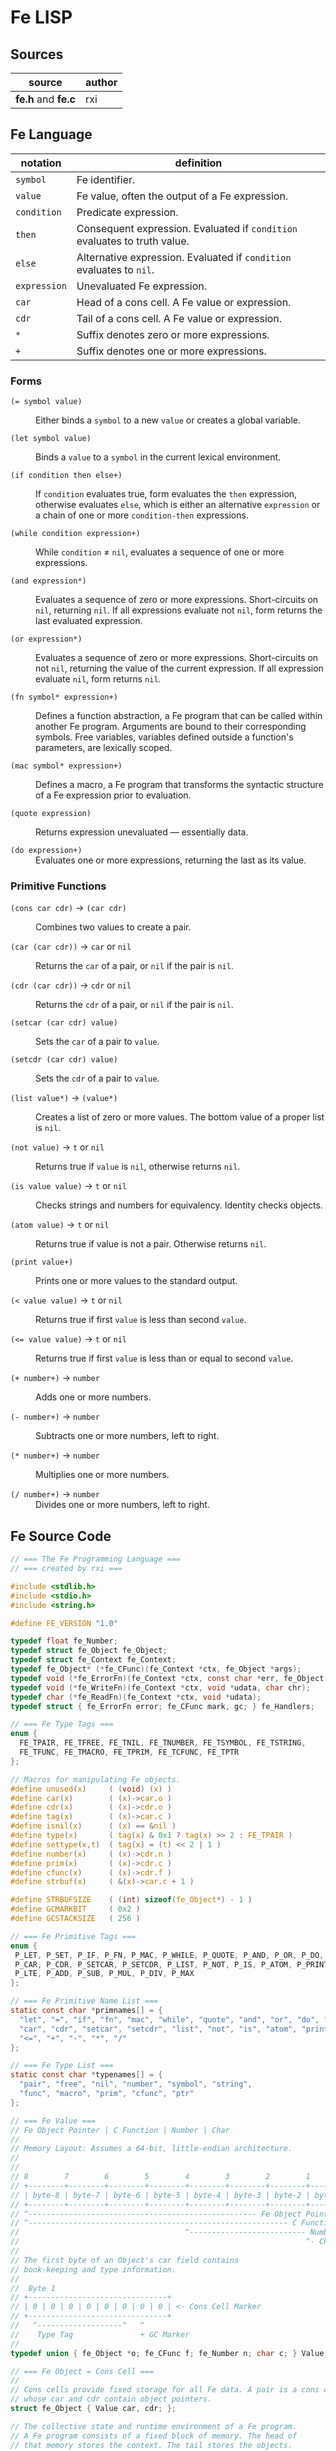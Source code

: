 * Fe LISP

** Sources

| source            | author |
|-------------------+--------|
| *fe.h* and *fe.c* | rxi    |

** Fe Language

| notation     | definition                                                                |
|--------------+---------------------------------------------------------------------------|
| ~symbol~     | Fe identifier.                                                            |
| ~value~      | Fe value, often the output of a Fe expression.                            |
| ~condition~  | Predicate expression.                                                     |
| ~then~       | Consequent expression. Evaluated if ~condition~ evaluates to truth value. |
| ~else~       | Alternative expression. Evaluated if ~condition~ evaluates to ~nil~.      |
| ~expression~ | Unevaluated Fe expression.                                                |
| ~car~        | Head of a cons cell. A Fe value or expression.                            |
| ~cdr~        | Tail of a cons cell. A Fe value or expression.                            |
| ~*~          | Suffix denotes zero or more expressions.                                  |
| ~+~          | Suffix denotes one or more expressions.                                   |

*** Forms

- ~(= symbol value)~ :: Either binds a ~symbol~ to a new ~value~ or creates a global variable.

- ~(let symbol value)~ :: Binds a ~value~ to a ~symbol~ in the current lexical environment.

- ~(if condition then else+)~ :: If ~condition~ evaluates true, form evaluates the ~then~
  expression, otherwise evaluates ~else~, which is either an alternative ~expression~ or
  a chain of one or more ~condition-then~ expressions.

- ~(while condition expression+)~ :: While ~condition~ ≠ ~nil~, evaluates a sequence of one
  or more expressions.

- ~(and expression*)~ :: Evaluates a sequence of zero or more expressions. Short-circuits on ~nil~,
  returning ~nil~. If all expressions evaluate not ~nil~, form returns the last evaluated expression.

- ~(or expression*)~ :: Evaluates a sequence of zero or more expressions. Short-circuits on not ~nil~,
  returning the value of the current expression. If all expression evaluate ~nil~, form returns ~nil~.

- ~(fn symbol* expression+)~ :: Defines a function abstraction, a Fe program that can be called
  within another Fe program. Arguments are bound to their corresponding symbols. Free variables,
  variables defined outside a function's parameters, are lexically scoped.

- ~(mac symbol* expression+)~ :: Defines a macro, a Fe program that transforms the syntactic
  structure of a Fe expression prior to evaluation.

- ~(quote expression)~ :: Returns expression unevaluated — essentially data.

- ~(do expression+)~ :: Evaluates one or more expressions, returning the last as its value.

*** Primitive Functions

- ~(cons car cdr)~ -> ~(car cdr)~ :: Combines two values to create a pair.

- ~(car (car cdr))~ -> ~car~ or ~nil~ :: Returns the ~car~ of a pair, or ~nil~ if the pair is ~nil~.

- ~(cdr (car cdr))~ -> ~cdr~ or ~nil~ :: Returns the ~cdr~ of a pair, or ~nil~ if the pair is ~nil~.

- ~(setcar (car cdr) value)~ :: Sets the ~car~ of a pair to ~value~.

- ~(setcdr (car cdr) value)~ :: Sets the ~cdr~ of a pair to ~value~.

- ~(list value*)~ -> ~(value*)~ :: Creates a list of zero or more values. The bottom value
  of a proper list is ~nil~.

- ~(not value)~ -> ~t~ or ~nil~ :: Returns true if ~value~ is ~nil~, otherwise returns ~nil~.

- ~(is value value)~ -> ~t~ or ~nil~ :: Checks strings and numbers for equivalency. Identity checks objects.

- ~(atom value)~ -> ~t~ or ~nil~ :: Returns true if value is not a pair. Otherwise returns ~nil~.

- ~(print value+)~ :: Prints one or more values to the standard output.

- ~(< value value)~ -> ~t~ or ~nil~ :: Returns true if first ~value~ is less than second ~value~.

- ~(<= value value)~ -> ~t~ or ~nil~ :: Returns true if first ~value~ is less than or equal to second ~value~.

- ~(+ number+)~ -> ~number~ :: Adds one or more numbers.

- ~(- number+)~ -> ~number~ :: Subtracts one or more numbers, left to right.

- ~(* number+)~ -> ~number~ :: Multiplies one or more numbers.

- ~(/ number+)~ -> ~number~ :: Divides one or more numbers, left to right.

** Fe Source Code

#+begin_src c
  // === The Fe Programming Language ===
  // === created by rxi ===

  #include <stdlib.h>
  #include <stdio.h>
  #include <string.h>

  #define FE_VERSION "1.0"

  typedef float fe_Number;
  typedef struct fe_Object fe_Object;
  typedef struct fe_Context fe_Context;
  typedef fe_Object* (*fe_CFunc)(fe_Context *ctx, fe_Object *args);
  typedef void (*fe_ErrorFn)(fe_Context *ctx, const char *err, fe_Object *cl);
  typedef void (*fe_WriteFn)(fe_Context *ctx, void *udata, char chr);
  typedef char (*fe_ReadFn)(fe_Context *ctx, void *udata);
  typedef struct { fe_ErrorFn error; fe_CFunc mark, gc; } fe_Handlers;

  // === Fe Type Tags ===
  enum {
    FE_TPAIR, FE_TFREE, FE_TNIL, FE_TNUMBER, FE_TSYMBOL, FE_TSTRING,
    FE_TFUNC, FE_TMACRO, FE_TPRIM, FE_TCFUNC, FE_TPTR
  };

  // Macros for manipulating Fe objects.
  #define unused(x)     ( (void) (x) )
  #define car(x)        ( (x)->car.o )
  #define cdr(x)        ( (x)->cdr.o )
  #define tag(x)        ( (x)->car.c )
  #define isnil(x)      ( (x) == &nil )
  #define type(x)       ( tag(x) & 0x1 ? tag(x) >> 2 : FE_TPAIR )
  #define settype(x,t)  ( tag(x) = (t) << 2 | 1 )
  #define number(x)     ( (x)->cdr.n )
  #define prim(x)       ( (x)->cdr.c )
  #define cfunc(x)      ( (x)->cdr.f )
  #define strbuf(x)     ( &(x)->car.c + 1 )

  #define STRBUFSIZE    ( (int) sizeof(fe_Object*) - 1 )
  #define GCMARKBIT     ( 0x2 )
  #define GCSTACKSIZE   ( 256 )

  // === Fe Primitive Tags ===
  enum {
   P_LET, P_SET, P_IF, P_FN, P_MAC, P_WHILE, P_QUOTE, P_AND, P_OR, P_DO, P_CONS,
   P_CAR, P_CDR, P_SETCAR, P_SETCDR, P_LIST, P_NOT, P_IS, P_ATOM, P_PRINT, P_LT,
   P_LTE, P_ADD, P_SUB, P_MUL, P_DIV, P_MAX
  };

  // === Fe Primitive Name List ===
  static const char *primnames[] = {
    "let", "=", "if", "fn", "mac", "while", "quote", "and", "or", "do", "cons",
    "car", "cdr", "setcar", "setcdr", "list", "not", "is", "atom", "print", "<",
    "<=", "+", "-", "*", "/"
  };

  // === Fe Type List ===
  static const char *typenames[] = {
    "pair", "free", "nil", "number", "symbol", "string",
    "func", "macro", "prim", "cfunc", "ptr"
  };

  // === Fe Value ===
  // Fe Object Pointer | C Function | Number | Char
  //
  // Memory Layout: Assumes a 64-bit, little-endian architecture.
  //
  //
  // 8        7        6        5        4        3        2        1        0
  // +--------+--------+--------+--------+--------+--------+--------+--------+
  // | byte-8 | byte-7 | byte-6 | byte-5 | byte-4 | byte-3 | byte-2 | byte-1 |
  // +--------+--------+--------+--------+--------+--------+--------+--------+
  // ^--------------------------------------------------- Fe Object Pointer -^
  // ^---------------------------------------------------------- C Function -^
  //                                     ^-------------------------- Number -^
  //                                                                ^- Char -^
  //
  // The first byte of an Object's car field contains
  // book-keeping and type information.
  //
  //  Byte 1
  // +-------------------------------+
  // | 0 | 0 | 0 | 0 | 0 | 0 | 0 | 0 | <- Cons Cell Marker
  // +-------------------------------+
  //   ^-------------------^   ^
  //    Type Tag               + GC Marker
  //
  typedef union { fe_Object *o; fe_CFunc f; fe_Number n; char c; } Value;

  // === Fe Object = Cons Cell ===
  //
  // Cons cells provide fixed storage for all Fe data. A pair is a cons cell
  // whose car and cdr contain object pointers.
  struct fe_Object { Value car, cdr; };

  // The collective state and runtime environment of a Fe program.
  // A Fe program consists of a fixed block of memory. The head of
  // that memory stores the context. The tail stores the objects.
  struct fe_Context {
    // struct { error, mark, gc }
    // Each field is a function either provided by the runtime or the user.
    fe_Handlers handlers;
    // Stack protects reachable objects from garbage collection.
    fe_Object *gcstack[GCSTACKSIZE];
    // Stack top.
    int gcstack_idx;
    // Fixed block of Fe objects. Allocated at program start.
    fe_Object *objects;
    // Total allocated objects.
    int object_count;
    fe_Object *calllist;
    // Linked list of unused objects.
    fe_Object *freelist;
    // Interned symbols and identifiers. A symbol represents itself,
    // whereas an identifier is a symbol that points to a value.
    fe_Object *symlist;
    // The universal truth value within Fe.
    fe_Object *t;
    // Tracks input position for reader.
    int nextchr;
  };

  // === nil: Bottom Value for all Fe Objects ===
  static fe_Object nil = {{ (void*) (FE_TNIL << 2 | 1) }, { NULL }};

  fe_Handlers* fe_handlers(fe_Context *ctx) {
    return &ctx->handlers;
  }

  // === Error Handling ===
  //
  // By default, an error message and stack trace are printed to standard error,
  // and the program exits with an EXIT_FAILURE.
  //
  // The user can provide custom error handlers. "longjmp" can be used
  // to exit said handlers and re-enter the program context in a safe state.
  void fe_error(fe_Context *ctx, const char *msg) {
    fe_Object *cl = ctx->calllist;
    // Reset context state.
    ctx->calllist = &nil;
    // Handle error.
    if (ctx->handlers.error) { ctx->handlers.error(ctx, msg, cl); }
    // If error handler returns, print error, print stack trace, and exit.
    fprintf(stderr, "error: %s\n", msg);
    for (; !isnil(cl); cl = cdr(cl)) {
      char buf[64];
      fe_tostring(ctx, car(cl), buf, sizeof(buf));
      fprintf(stderr, "=> %s\n", buf);
    }
    exit(EXIT_FAILURE);
  }

  // Return the next argument of a function call.
  fe_Object* fe_nextarg(fe_Context *ctx, fe_Object **arg) {
    fe_Object *a = *arg;
    if (type(a) != FE_TPAIR) {
      if (isnil(a)) { fe_error(ctx, "too few arguments"); }
      fe_error(ctx, "dotted pair in argument list");
    }
    *arg = cdr(a);
    return car(a);
  }

  // Dynamic type checking. Throws error if current type does not match
  // expected type.
  static fe_Object* checktype(fe_Context *ctx, fe_Object *obj, int type) {
    char buf[64];
    if (type(obj) != type) {
      sprintf(buf, "expected %s, got %s", typenames[type], typenames[type(obj)]);
      fe_error(ctx, buf);
    }
    return obj;
  }

  // Extracts the type tag from a Fe object.
  int fe_type(fe_Context *ctx, fe_Object *obj) {
    unused(ctx);
    return type(obj);
  }

  // Checks if an object is "nil".
  int fe_isnil(fe_Context *ctx, fe_Object *obj) {
    unused(ctx);
    return isnil(obj);
  }

  // Pushes a Fe object onto "gcstack". Checks for overflow.
  void fe_pushgc(fe_Context *ctx, fe_Object *obj) {
    if (ctx->gcstack_idx == GCSTACKSIZE) {
      fe_error(ctx, "gc stack overflow");
    }
    ctx->gcstack[ctx->gcstack_idx++] = obj;
  }

  // Sets the top of "gcstack" to the provided index.
  void fe_restoregc(fe_Context *ctx, int idx) {
    ctx->gcstack_idx = idx;
  }

  // Returns the top of the "gcstack".
  int fe_savegc(fe_Context *ctx) {
    return ctx->gcstack_idx;
  }

  // Marks objects for garbage collection.
  void fe_mark(fe_Context *ctx, fe_Object *obj) {
    fe_Object *car;
  begin:
    if (tag(obj) & GCMARKBIT) { return; }
    // Store car before modifying it with GCMARKBIT.
    car = car(obj);
    tag(obj) |= GCMARKBIT;

    switch (type(obj)) {
      case FE_TPAIR:
        fe_mark(ctx, car);
        // Fall through.
      case FE_TFUNC: case FE_TMACRO: case FE_TSYMBOL: case FE_TSTRING:
        obj = cdr(obj);
        goto begin;

      case FE_TPTR:
        if (ctx->handlers.mark) { ctx->handlers.mark(ctx, obj); }
        break;
    }
  }

  // Mark and sweep garbage collection.
  static void collectgarbage(fe_Context *ctx) {
    int i;
    // Mark objects protected by "gcstack".
    for (i = 0; i < ctx->gcstack_idx; i++) {
      fe_mark(ctx, ctx->gcstack[i]);
    }
    fe_mark(ctx, ctx->symlist);
    // Sweep unmarked objects. Unmark protected objects.
    for (i = 0; i < ctx->object_count; i++) {
      fe_Object *obj = &ctx->objects[i];
      if (type(obj) == FE_TFREE) { continue; }
      if (~tag(obj) & GCMARKBIT) {
        if (type(obj) == FE_TPTR && ctx->handlers.gc) {
          ctx->handlers.gc(ctx, obj);
        }
        settype(obj, FE_TFREE);
        cdr(obj) = ctx->freelist;
        ctx->freelist = obj;
      } else {
        tag(obj) &= ~GCMARKBIT;
      }
    }
  }

  // General equality for Fe values.
  static int equal(fe_Object *a, fe_Object *b) {
    if (a == b) { return 1; }
    if (type(a) != type(b)) { return 0; }
    if (type(a) == FE_TNUMBER) { return number(a) == number(b); }
    if (type(a) == FE_TSTRING) {
      for (; !isnil(a); a = cdr(a), b = cdr(b)) {
        if (car(a) != car(b)) { return 0; }
      }
      return a == b;
    }
    return 0;
  }

  static int streq(fe_Object *obj, const char *str) {
    while (!isnil(obj)) {
      int i;
      for (i = 0; i < STRBUFSIZE; i++) {
        if (strbuf(obj)[i] != *str) { return 0; }
        if (*str) { str++; }
      }
      obj = cdr(obj);
    }
    return *str == '\0';
  }

  // Pops an object from "freelist" for use in program.
  // Runs garbage collection if "freelist" is empty.
  static fe_Object* object(fe_Context *ctx) {
    fe_Object *obj;
    // Collects garbage if free list has no more objects.
    if (isnil(ctx->freelist)) {
      collectgarbage(ctx);
      if (isnil(ctx->freelist)) { fe_error(ctx, "out of memory"); }
    }
    // Gets object from "freelist" and pushes said object to "gcstack".
    obj = ctx->freelist;
    ctx->freelist = cdr(obj);
    fe_pushgc(ctx, obj);
    return obj;
  }

  // (cons car cdr) -> (car cdr)
  // Creates a new pair with the given "car" and "cdr" values.
  //
  // +-----+-----+    +-----+-----+
  // | car | cdr | -> | car | cdr |
  // +-----+-----+    +-----+-----+
  //    |
  //    V
  // +-----+-----+
  // | car | cdr |
  // +-----+-----+
  //
  fe_Object* fe_cons(fe_Context *ctx, fe_Object *car, fe_Object *cdr) {
    fe_Object *obj = object(ctx);
    car(obj) = car;
    cdr(obj) = cdr;
    return obj;
  }

  // Evaluates the truth value of a C data type within the context of Fe.
  //
  // example: fe_bool(ctx, number(x) operator number(y)) -> ctx->t | &nil
  //
  fe_Object* fe_bool(fe_Context *ctx, int b) {
    return b ? ctx->t : &nil;
  }

  // Creates a number literal.
  //
  // +-------------+------------+
  // | car: Number | cdr: float |
  // +-------------+------------+
  //
  fe_Object* fe_number(fe_Context *ctx, fe_Number n) {
    fe_Object *obj = object(ctx);
    settype(obj, FE_TNUMBER);
    number(obj) = n;
    return obj;
  }

  static fe_Object* buildstring(fe_Context *ctx, fe_Object *tail, int chr) {
    if (!tail || strbuf(tail)[STRBUFSIZE - 1] != '\0') {
      fe_Object *obj = fe_cons(ctx, NULL, &nil);
      settype(obj, FE_TSTRING);
      if (tail) {
        cdr(tail) = obj;
        ctx->gcstack_idx--;
      }
      tail = obj;
    }
    strbuf(tail)[strlen(strbuf(tail))] = chr;
    return tail;
  }

  // Creates a string literal.
  //
  // +----------------------+-----+    +----------------------+-----+     +----------------------+-----+
  // | car: char[] | String | cdr | -> | car: char[] | String | cdr | ... | car: char[] | String | cdr | -> nil
  // +----------------------+-----+    +----------------------+-----+     +----------------------+-----+
  //
  fe_Object* fe_string(fe_Context *ctx, const char *str) {
    fe_Object *obj = buildstring(ctx, NULL, '\0');
    fe_Object *tail = obj;
    while (*str) {
      tail = buildstring(ctx, tail, *str++);
    }
    return obj;
  }

  // Either returns a symbol from "symlist" or creates and returns
  // a new symbol object.
  //
  //     symlist
  //        |
  //        V
  // +-------------+-----+    +-----+-----+
  // | car: Symbol | cdr | -> | car | cdr | -> object: nil | value
  // +-------------+-----+    +-----+-----+
  //                             |
  //                             V
  //                           String
  //
  fe_Object* fe_symbol(fe_Context *ctx, const char *name) {
    fe_Object *obj;
    // Try to find symbol in "symlist".
    for (obj = ctx->symlist; !isnil(obj); obj = cdr(obj)) {
      if (streq(car(cdr(car(obj))), name)) {
        return car(obj);
      }
    }
    // Creates new object, pushes to "symlist", and returns.
    obj = object(ctx);
    settype(obj, FE_TSYMBOL);
    cdr(obj) = fe_cons(ctx, fe_string(ctx, name), &nil);
    ctx->symlist = fe_cons(ctx, obj, ctx->symlist);
    return obj;
  }

  // Wraps a C function within a Fe object.
  //
  // +-----------------+-----+
  // | car: C Function | cdr | -> function
  // +-----------------+-----+
  //
  fe_Object* fe_cfunc(fe_Context *ctx, fe_CFunc fn) {
    fe_Object *obj = object(ctx);
    settype(obj, FE_TCFUNC);
    cfunc(obj) = fn;
    return obj;
  }

  // Wraps a C pointer within a Fe object.
  // The Fe pointer type allows the creation of custom objects.
  // Pointers must be wrapped by users and tagged to ensure type safety.
  //
  // +--------------+-----+
  // | car: Pointer | cdr | -> void
  // +--------------+-----+
  //
  fe_Object* fe_ptr(fe_Context *ctx, void *ptr) {
    fe_Object *obj = object(ctx);
    settype(obj, FE_TPTR);
    cdr(obj) = ptr;
    return obj;
  }

  // (list ...) -> (...)
  // Transforms zero or more values into a list.
  //
  // +-----+-----+    +-----+-----+     +----------+-----+   
  // | car | cdr | -> | car | cdr | ... | car: Nil | cdr | -> NULL
  // +-----+-----+    +-----+-----+     +----------+-----+
  //    |                |
  //    V                V
  // +-----+-----+    +-----+-----+
  // | car | cdr |    | car | cdr |
  // +-----+-----+    +-----+-----+
  //
  fe_Object* fe_list(fe_Context *ctx, fe_Object **objs, int n) {
    fe_Object *res = &nil;
    while (n--) {
      res = fe_cons(ctx, objs[n], res);
    }
    return res;
  }

  // (car (car cdr)) -> car
  // Returns the "car" of a cons list.
  fe_Object* fe_car(fe_Context *ctx, fe_Object *obj) {
    if (isnil(obj)) { return obj; }
    return car(checktype(ctx, obj, FE_TPAIR));
  }

  // (cdr (car cdr)) -> cdr
  // Returns the "cdr" of a cons list.
  fe_Object* fe_cdr(fe_Context *ctx, fe_Object *obj) {
    if (isnil(obj)) { return obj; }
    return cdr(checktype(ctx, obj, FE_TPAIR));
  }

  static void writestr(fe_Context *ctx, fe_WriteFn fn, void *udata, const char *s) {
    while (*s) { fn(ctx, udata, *s++); }
  }

  void fe_write(fe_Context *ctx, fe_Object *obj, fe_WriteFn fn, void *udata, int qt) {
    char buf[32];

    switch (type(obj)) {
      case FE_TNIL:
        writestr(ctx, fn, udata, "nil");
        break;

      case FE_TNUMBER:
        sprintf(buf, "%.7g", number(obj));
        writestr(ctx, fn, udata, buf);
        break;

      case FE_TPAIR:
        fn(ctx, udata, '(');
        for (;;) {
          fe_write(ctx, car(obj), fn, udata, 1);
          obj = cdr(obj);
          if (type(obj) != FE_TPAIR) { break; }
          fn(ctx, udata, ' ');
        }
        if (!isnil(obj)) {
          writestr(ctx, fn, udata, " . ");
          fe_write(ctx, obj, fn, udata, 1);
        }
        fn(ctx, udata, ')');
        break;

      case FE_TSYMBOL:
        fe_write(ctx, car(cdr(obj)), fn, udata, 0);
        break;

      case FE_TSTRING:
        if (qt) { fn(ctx, udata, '"'); }
        while (!isnil(obj)) {
          int i;
          for (i = 0; i < STRBUFSIZE && strbuf(obj)[i]; i++) {
            if (qt && strbuf(obj)[i] == '"') { fn(ctx, udata, '\\'); }
            fn(ctx, udata, strbuf(obj)[i]);
          }
          obj = cdr(obj);
        }
        if (qt) { fn(ctx, udata, '"'); }
        break;

      default:
        sprintf(buf, "[%s %p]", typenames[type(obj)], (void*) obj);
        writestr(ctx, fn, udata, buf);
        break;
    }
  }

  static void writefp(fe_Context *ctx, void *udata, char chr) {
    unused(ctx);
    fputc(chr, udata);
  }

  void fe_writefp(fe_Context *ctx, fe_Object *obj, FILE *fp) {
    fe_write(ctx, obj, writefp, fp, 0);
  }

  typedef struct { char *p; int n; } CharPtrInt;

  static void writebuf(fe_Context *ctx, void *udata, char chr) {
    CharPtrInt *x = udata;
    unused(ctx);
    if (x->n) { *x->p++ = chr; x->n--; }
  }

  int fe_tostring(fe_Context *ctx, fe_Object *obj, char *dst, int size) {
    CharPtrInt x;
    x.p = dst;
    x.n = size - 1;
    fe_write(ctx, obj, writebuf, &x, 0);
    *x.p = '\0';
    return size - x.n - 1;
  }

  fe_Number fe_tonumber(fe_Context *ctx, fe_Object *obj) {
    return number(checktype(ctx, obj, FE_TNUMBER));
  }

  void* fe_toptr(fe_Context *ctx, fe_Object *obj) {
    return cdr(checktype(ctx, obj, FE_TPTR));
  }

  static fe_Object* getbound(fe_Object *sym, fe_Object *env) {
    // Try to find symbol in environment.
    for (; !isnil(env); env = cdr(env)) {
      fe_Object *x = car(env);
      if (car(x) == sym) { return x; }
    }
    // Return global.
    return cdr(sym);
  }

  // (= symbol expression)
  // Binds a Fe expression to an identifier.
  void fe_set(fe_Context *ctx, fe_Object *sym, fe_Object *v) {
    unused(ctx);
    cdr(getbound(sym, &nil)) = v;
  }

  static fe_Object rparen;

  // === The Fe Reader ===
  static fe_Object* read_(fe_Context *ctx, fe_ReadFn fn, void *udata) {
    const char *delimiter = " \n\t\r();";
    fe_Object *v, *res, **tail;
    fe_Number n;
    int chr, gc;
    char buf[64], *p;

    // Get next character.
    chr = ctx->nextchr ? ctx->nextchr : fn(ctx, udata);
    ctx->nextchr = '\0';

    // Skip whitespace.
    while (chr && strchr(" \n\t\r", chr)) {
      chr = fn(ctx, udata);
    }

    switch (chr) {
      case '\0':
        return NULL;

      case ';':
        while (chr && chr != '\n') { chr = fn(ctx, udata); }
        return read_(ctx, fn, udata);

      case ')':
        return &rparen;

      case '(':
        res = &nil;
        tail = &res;
        gc = fe_savegc(ctx);
        // Causes errors on deeply nested cons lists.
        fe_pushgc(ctx, res);
        while ( (v = read_(ctx, fn, udata)) != &rparen ) {
          if (v == NULL) { fe_error(ctx, "unclosed list"); }
          if (type(v) == FE_TSYMBOL && streq(car(cdr(v)), ".")) {
            // Dotted pair.
            *tail = fe_read(ctx, fn, udata);
          } else {
            // Proper pair.
            *tail = fe_cons(ctx, v, &nil);
            tail = &cdr(*tail);
          }
          fe_restoregc(ctx, gc);
          fe_pushgc(ctx, res);
        }
        return res;

      case '\'':
        v = fe_read(ctx, fn, udata);
        if (!v) { fe_error(ctx, "stray '''"); }
        return fe_cons(ctx, fe_symbol(ctx, "quote"), fe_cons(ctx, v, &nil));

      case '"':
        res = buildstring(ctx, NULL, '\0');
        v = res;
        chr = fn(ctx, udata);
        while (chr != '"') {
          if (chr == '\0') { fe_error(ctx, "unclosed string"); }
          if (chr == '\\') {
            chr = fn(ctx, udata);
            if (strchr("nrt", chr)) { chr = strchr("n\nr\rt\t", chr)[1]; }
          }
          v = buildstring(ctx, v, chr);
          chr = fn(ctx, udata);
        }
        return res;

      default:
        p = buf;
        do {
          if (p == buf + sizeof(buf) - 1) { fe_error(ctx, "symbol too long"); }
          *p++ = chr;
          chr = fn(ctx, udata);
        } while (chr && !strchr(delimiter, chr));
        *p = '\0';
        ctx->nextchr = chr;
        // Try to read as number.
        n = strtod(buf, &p);
        if (p != buf && strchr(delimiter, *p)) { return fe_number(ctx, n); }
        if (!strcmp(buf, "nil")) { return &nil; }
        return fe_symbol(ctx, buf);
    }
  }

  fe_Object* fe_read(fe_Context *ctx, fe_ReadFn fn, void *udata) {
    fe_Object* obj = read_(ctx, fn, udata);
    if (obj == &rparen) { fe_error(ctx, "stray ')'"); }
    return obj;
  }

  static char readfp(fe_Context *ctx, void *udata) {
    int chr;
    unused(ctx);
    return (chr = fgetc(udata)) == EOF ? '\0' : chr;
  }

  // Convenience function for reading from a file pointer.
  fe_Object* fe_readfp(fe_Context *ctx, FILE *fp) {
    return fe_read(ctx, readfp, fp);
  }

  // === The Fe Evaluator ===
  static fe_Object* eval(fe_Context *ctx, fe_Object *obj, fe_Object *env, fe_Object **bind);

  static fe_Object* evallist(fe_Context *ctx, fe_Object *lst, fe_Object *env) {
    fe_Object *res = &nil;
    fe_Object **tail = &res;
    while (!isnil(lst)) {
      *tail = fe_cons(ctx, eval(ctx, fe_nextarg(ctx, &lst), env, NULL), &nil);
      tail = &cdr(*tail);
    }
    return res;
  }

  static fe_Object* dolist(fe_Context *ctx, fe_Object *lst, fe_Object *env) {
    fe_Object *res = &nil;
    int save = fe_savegc(ctx);
    while (!isnil(lst)) {
      fe_restoregc(ctx, save);
      fe_pushgc(ctx, lst);
      fe_pushgc(ctx, env);
      res = eval(ctx, fe_nextarg(ctx, &lst), env, &env);
    }
    return res;
  }

  static fe_Object* argstoenv(fe_Context *ctx, fe_Object *prm, fe_Object *arg, fe_Object *env) {
    while (!isnil(prm)) {
      if (type(prm) != FE_TPAIR) {
        env = fe_cons(ctx, fe_cons(ctx, prm, arg), env);
        break;
      }
      env = fe_cons(ctx, fe_cons(ctx, car(prm), fe_car(ctx, arg)), env);
      prm = cdr(prm);
      arg = fe_cdr(ctx, arg);
    }
    return env;
  }

  #define evalarg() eval(ctx, fe_nextarg(ctx, &arg), env, NULL)

  #define arithop(op) {                             \
      fe_Number x = fe_tonumber(ctx, evalarg());    \
      while (!isnil(arg)) {                         \
        x = x op fe_tonumber(ctx, evalarg());       \
      }                                             \
      res = fe_number(ctx, x);                      \
    }

  #define numcmpop(op) {                            \
      va = checktype(ctx, evalarg(), FE_TNUMBER);   \
      vb = checktype(ctx, evalarg(), FE_TNUMBER);   \
      res = fe_bool(ctx, number(va) op number(vb)); \
    }

  static fe_Object* eval(fe_Context *ctx, fe_Object *obj, fe_Object *env, fe_Object **newenv) {
    fe_Object *fn, *arg, *res;
    fe_Object cl, *va, *vb;
    int n, gc;

    if (type(obj) == FE_TSYMBOL) { return cdr(getbound(obj, env)); }
    if (type(obj) != FE_TPAIR) { return obj; }

    car(&cl) = obj, cdr(&cl) = ctx->calllist;
    ctx->calllist = &cl;

    gc = fe_savegc(ctx);
    fn = eval(ctx, car(obj), env, NULL);
    arg = cdr(obj);
    res = &nil;

    switch (type(fn)) {
      case FE_TPRIM:
        switch (prim(fn)) {
          case P_LET:
            va = checktype(ctx, fe_nextarg(ctx, &arg), FE_TSYMBOL);
            if (newenv) {
              *newenv = fe_cons(ctx, fe_cons(ctx, va, evalarg()), env);
            }
            break;

          case P_SET:
            va = checktype(ctx, fe_nextarg(ctx, &arg), FE_TSYMBOL);
            cdr(getbound(va, env)) = evalarg();
            break;

          case P_IF:
            while (!isnil(arg)) {
              va = evalarg();
              if (!isnil(va)) {
                res = isnil(arg) ? va : evalarg();
                break;
              }
              if (isnil(arg)) { break; }
              arg = cdr(arg);
            }
            break;

          case P_FN: case P_MAC:
            va = fe_cons(ctx, env, arg);
            fe_nextarg(ctx, &arg);
            res = object(ctx);
            settype(res, prim(fn) == P_FN ? FE_TFUNC : FE_TMACRO);
            cdr(res) = va;
            break;

          case P_WHILE:
            va = fe_nextarg(ctx, &arg);
            n = fe_savegc(ctx);
            while (!isnil(eval(ctx, va, env, NULL))) {
              dolist(ctx, arg, env);
              fe_restoregc(ctx, n);
            }
            break;

          case P_QUOTE:
            res = fe_nextarg(ctx, &arg);
            break;

          case P_AND:
            while (!isnil(arg) && !isnil(res = evalarg()));
            break;

          case P_OR:
            while (!isnil(arg) && isnil(res = evalarg()));
            break;

          case P_DO:
            res = dolist(ctx, arg, env);
            break;

          case P_CONS:
            va = evalarg();
            res = fe_cons(ctx, va, evalarg());
            break;

          case P_CAR:
            res = fe_car(ctx, evalarg());
            break;

          case P_CDR:
            res = fe_cdr(ctx, evalarg());
            break;

          case P_SETCAR:
            va = checktype(ctx, evalarg(), FE_TPAIR);
            car(va) = evalarg();
            break;

          case P_SETCDR:
            va = checktype(ctx, evalarg(), FE_TPAIR);
            cdr(va) = evalarg();
            break;

          case P_LIST:
            res = evallist(ctx, arg, env);
            break;

          case P_NOT:
            res = fe_bool(ctx, isnil(evalarg()));
            break;

          case P_IS:
            va = evalarg();
            res = fe_bool(ctx, equal(va, evalarg()));
            break;

          case P_ATOM:
            res = fe_bool(ctx, fe_type(ctx, evalarg()) != FE_TPAIR);
            break;

          case P_PRINT:
            while (!isnil(arg)) {
              fe_writefp(ctx, evalarg(), stdout);
              if (!isnil(arg)) { printf(" "); }
            }
            printf("\n");
            break;

          case P_LT: numcmpop(<); break;
          case P_LTE: numcmpop(<=); break;
          case P_ADD: arithop(+); break;
          case P_SUB: arithop(-); break;
          case P_MUL: arithop(*); break;
          case P_DIV: arithop(/); break;
        }
        break;

      case FE_TCFUNC:
        res = cfunc(fn)(ctx, evallist(ctx, arg, env));
        break;

      case FE_TFUNC:
        arg = evallist(ctx, arg, env);
        // Environment parameters.
        va = cdr(fn);
        // Parameters.
        vb = cdr(va);
        res = dolist(ctx, cdr(vb), argstoenv(ctx, car(vb), arg, car(va)));
        break;

      case FE_TMACRO:
        // Environment parameters.
        va = cdr(fn);
        // Parameters.
        vb = cdr(va);
        // Replace caller object with code generated by macro and re-evaluate.
        *obj = *dolist(ctx, cdr(vb), argstoenv(ctx, car(vb), arg, car(va)));
        fe_restoregc(ctx, gc);
        ctx->calllist = cdr(&cl);
        return eval(ctx, obj, env, NULL);

      default:
        fe_error(ctx, "tried to call non-callable value");
    }

    fe_restoregc(ctx, gc);
    fe_pushgc(ctx, res);
    ctx->calllist = cdr(&cl);
    return res;
  }

  fe_Object* fe_eval(fe_Context *ctx, fe_Object *obj) {
    return eval(ctx, obj, &nil, NULL);
  }

  fe_Context* fe_open(void *ptr, int size) {
    int i, save;
    fe_Context *ctx;

    // Initialize context.
    ctx = ptr;
    memset(ctx, 0, sizeof(fe_Context));
    ptr = (char*) ptr + sizeof(fe_Context);
    size -= sizeof(fe_Context);

    // Initialize objects in memory region.
    ctx->objects = (fe_Object*) ptr;
    ctx->object_count = size / sizeof(fe_Object);

    // Initialize lists.
    ctx->calllist = &nil;
    ctx->freelist = &nil;
    ctx->symlist = &nil;

    // Populate freelist.
    for (i = 0; i < ctx->object_count; i++) {
      fe_Object *obj = &ctx->objects[i];
      settype(obj, FE_TFREE);
      cdr(obj) = ctx->freelist;
      ctx->freelist = obj;
    }

    // Initialize objects.
    ctx->t = fe_symbol(ctx, "t");
    fe_set(ctx, ctx->t, ctx->t);

    // Register built-in primitives.
    save = fe_savegc(ctx);
    for (i = 0; i < P_MAX; i++) {
      fe_Object *v = object(ctx);
      settype(v, FE_TPRIM);
      prim(v) = i;
      fe_set(ctx, fe_symbol(ctx, primnames[i]), v);
      fe_restoregc(ctx, save);
    }

    return ctx;
  }

  void fe_close(fe_Context *ctx) {
    // Clear "gcstack" and "symlist". Make all objects unreachable.
    ctx->gcstack_idx = 0;
    ctx->symlist = &nil;
    collectgarbage(ctx);
  }

  #ifdef FE_STANDALONE

  #include <setjmp.h>

  static jmp_buf toplevel;
  // Set aside approximately 64 kilobytes of digital storage
  // for Fe context and associated objects.
  static char buf[64000];

  static void onerror(fe_Context *ctx, const char *msg, fe_Object *cl) {
    unused(ctx), unused(cl);
    fprintf(stderr, "error: %s\n", msg);
    longjmp(toplevel, -1);
  }


  int main(int argc, char **argv) {
    int gc;
    fe_Object *obj;
    FILE *volatile fp = stdin;
    fe_Context *ctx = fe_open(buf, sizeof(buf));

    // === Fe Script ===
    if (argc > 1) {
      fp = fopen(argv[1], "rb");
      if (!fp) { fe_error(ctx, "could not open input file"); }
    }

    if (fp == stdin) { fe_handlers(ctx)->error = onerror; }
    gc = fe_savegc(ctx);
    setjmp(toplevel);

    // === Fe REPL ===
    for (;;) {
      fe_restoregc(ctx, gc);
      if (fp == stdin) { printf("> "); }
      if (!(obj = fe_readfp(ctx, fp))) { break; }
      obj = fe_eval(ctx, obj);
      if (fp == stdin) { fe_writefp(ctx, obj, stdout); printf("\n"); }
    }

    return EXIT_SUCCESS;
  }

  #endif
#+end_src

